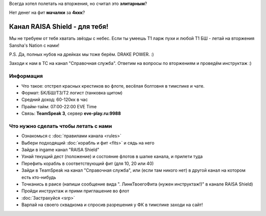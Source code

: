 Всегда хотел полетать на вторжения, но считал это **элитарным**?

Нет денег на фит **мачалки** за **4ккк**?

Канал RAISA Shield - для тебя!
==============================

Мы не требуем от тебя хватать звёзды с небес. Если ты умеешь T1 ларж пухи и любой T1 БШ - летай на вторжения Sansha's Nation с нами!
 
P.S. Да, полных нубов на дрейках мы тоже берём. DRAKE POWER. :)

Заходи к нам в ТС на канал "Справочная служба". Ответим на вопросы по вторжениям и проведём инструктаж :)

Информация
----------

* Что такое: отстрел красных крестиков во флоте, весёлая болтовня в тимспике и
  чате.
* Формат: БК/БШ/T3/T2 логист (танковка щитом)
* Средний доход: 60-120кк в час
* Прайм-тайм: 07:00-22:00 EVE Time
* Связь: **TeamSpeak 3**, сервер **eve-play.ru:9988**

Что нужно сделать чтобы летать с нами
-------------------------------------

* Ознакомься с :doc:`правилами канала <rules>`
* Выбери подходящий :doc:`корабль и фит <fits>` и сядь на него
* Зайди в ingame канал "RAISA Shield"
* Узнай текущий дест (положение) и состояние флотов в шапке канала, и прилети
  туда
* Перефить корабль в соответствующий фит (для 10, 20 или 40)
* Зайди в TeamSpeak на канал "Справочная служба", или (если там никого нет) в
  другой канал на котором есть кто-нибудь
* Точканись в раисе (напиши сообщение вида ". ЛинкТвоегоФита (нужен инструктаж!)" в канале RAISA Shield)
* Пройди инструктаж и прими приглашение во флот
* :doc:`Застрахуйся <srp>`
* Варпай на своего сквадкома и спросив разрешения у ФК в тимспике заходи на сайт!

